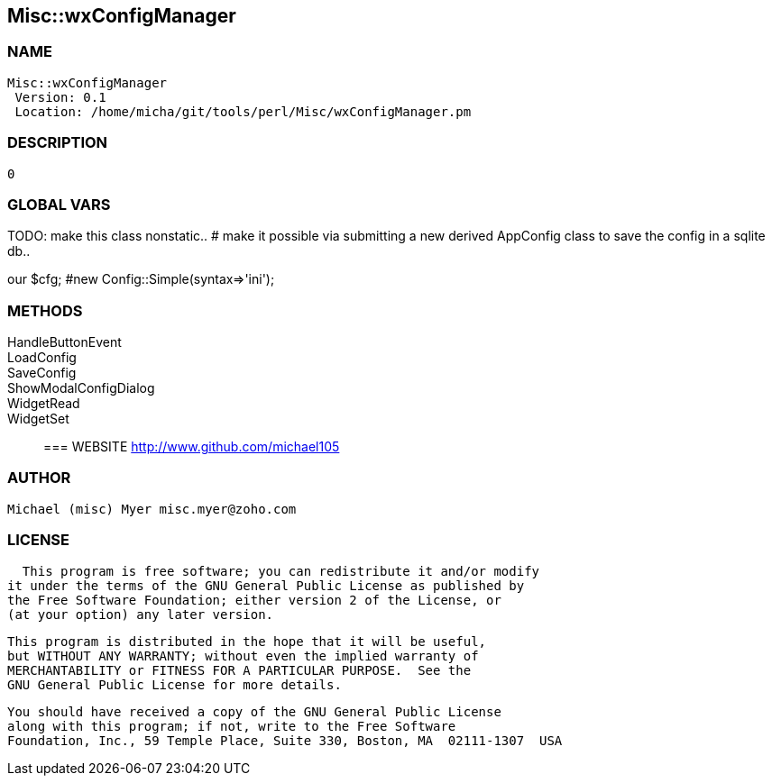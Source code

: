

== Misc::wxConfigManager 

=== NAME
 Misc::wxConfigManager 
  Version: 0.1 
  Location: /home/micha/git/tools/perl/Misc/wxConfigManager.pm


=== DESCRIPTION
  0


=== GLOBAL VARS
   
TODO: make this class nonstatic..
# make it possible via submitting a new derived AppConfig class to save the config in a sqlite db..
 
our	$cfg; #new Config::Simple(syntax=>'ini');

=== METHODS

HandleButtonEvent::
   


LoadConfig::
   


SaveConfig::
   


ShowModalConfigDialog::
   


WidgetRead::
   


WidgetSet::
   




=== WEBSITE
  http://www.github.com/michael105

=== AUTHOR
  Michael (misc) Myer misc.myer@zoho.com

=== LICENSE
  
      This program is free software; you can redistribute it and/or modify
    it under the terms of the GNU General Public License as published by
    the Free Software Foundation; either version 2 of the License, or
    (at your option) any later version.

    This program is distributed in the hope that it will be useful,
    but WITHOUT ANY WARRANTY; without even the implied warranty of
    MERCHANTABILITY or FITNESS FOR A PARTICULAR PURPOSE.  See the
    GNU General Public License for more details.

    You should have received a copy of the GNU General Public License
    along with this program; if not, write to the Free Software
    Foundation, Inc., 59 Temple Place, Suite 330, Boston, MA  02111-1307  USA

  

  


